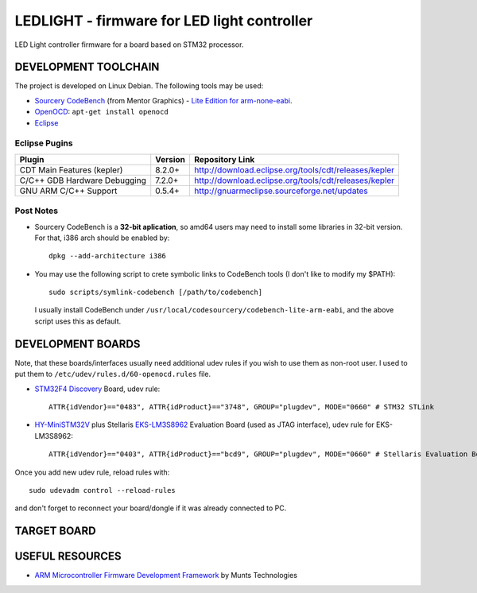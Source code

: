 LEDLIGHT - firmware for LED light controller
============================================

LED Light controller firmware for a board based on STM32 processor.

DEVELOPMENT TOOLCHAIN
---------------------

The project is developed on Linux Debian. The following tools may be used:

* `Sourcery CodeBench`_ (from Mentor Graphics) - `Lite Edition for
  arm-none-eabi`_.
* OpenOCD_: ``apt-get install openocd``
* Eclipse_

Eclipse Pugins
^^^^^^^^^^^^^^

============================== ========= =======================================================
         Plugin                 Version                     Repository Link
============================== ========= =======================================================
 CDT Main Features (kepler)     8.2.0+    http://download.eclipse.org/tools/cdt/releases/kepler
------------------------------ --------- -------------------------------------------------------
 C/C++ GDB Hardware Debugging   7.2.0+    http://download.eclipse.org/tools/cdt/releases/kepler
------------------------------ --------- -------------------------------------------------------
 GNU ARM C/C++ Support          0.5.4+    http://gnuarmeclipse.sourceforge.net/updates
============================== ========= =======================================================


Post Notes
^^^^^^^^^^

* Sourcery CodeBench is a **32-bit aplication**, so amd64 users may need to
  install some libraries in 32-bit version. For that, i386 arch should be
  enabled by::

    dpkg --add-architecture i386

* You may use the following script to crete symbolic links to CodeBench tools
  (I don't like to modify my $PATH)::

    sudo scripts/symlink-codebench [/path/to/codebench]
    
  I usually install CodeBench under
  ``/usr/local/codesourcery/codebench-lite-arm-eabi``, and the above script
  uses this as default.

DEVELOPMENT BOARDS
------------------

Note, that these boards/interfaces usually need additional udev rules if you
wish to use them as non-root user. I used to put them to
``/etc/udev/rules.d/60-openocd.rules`` file.

* `STM32F4 Discovery`_ Board, udev rule::

    ATTR{idVendor}=="0483", ATTR{idProduct}=="3748", GROUP="plugdev", MODE="0660" # STM32 STLink

* `HY-MiniSTM32V`_ plus Stellaris `EKS-LM3S8962`_ Evaluation Board (used as
  JTAG interface), udev rule for EKS-LM3S8962::

    ATTR{idVendor}=="0403", ATTR{idProduct}=="bcd9", GROUP="plugdev", MODE="0660" # Stellaris Evaluation Board

Once you add new udev rule, reload rules with::

    sudo udevadm control --reload-rules

and don't forget to reconnect your board/dongle if it was already connected to
PC.

TARGET BOARD
------------

USEFUL RESOURCES
----------------

* `ARM Microcontroller Firmware Development Framework`_ by Munts Technologies

.. _Sourcery CodeBench: http://www.mentor.com/embedded-software/sourcery-tools/sourcery-codebench/overview
.. _Lite Edition for arm-none-eabi: http://www.mentor.com/embedded-software/sourcery-tools/sourcery-codebench/editions/lite-edition/arm-eabi
.. _Eclipse: http://eclipse.org/
.. _OpenOCD: http://openocd.sourceforge.net
.. _ARM Microcontroller Firmware Development Framework: http://tech.munts.com/MCU/Frameworks/ARM
.. _STM32F4 Discovery: http://www.st.com/web/en/catalog/tools/PF252419
.. _HY-MiniSTM32V: http://www.haoyuelectronics.com/Attachment/HY-MiniSTM32V/
.. _EKS-LM3S8962: http://www.ti.com/tool/ek-lm3s8962
.. <!--- vim: set expandtab tabstop=2 shiftwidth=2 syntax=rst: -->

